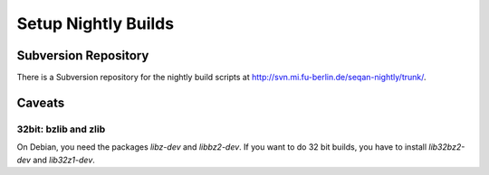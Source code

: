 .. _how-to-setup-nightly-builds:

Setup Nightly Builds
--------------------

Subversion Repository
~~~~~~~~~~~~~~~~~~~~~

There is a Subversion repository for the nightly build scripts at http://svn.mi.fu-berlin.de/seqan-nightly/trunk/.

Caveats
~~~~~~~

32bit: bzlib and zlib
^^^^^^^^^^^^^^^^^^^^^

On Debian, you need the packages *libz-dev* and *libbz2-dev*.
If you want to do 32 bit builds, you have to install *lib32bz2-dev* and *lib32z1-dev*.
